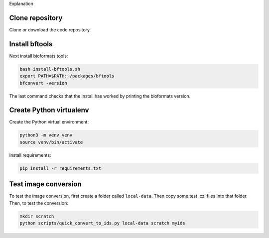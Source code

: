 Explanation

Clone repository
----------------

Clone or download the code repository.

Install bftools
----------------

Next install bioformats tools:

.. code-block:: bash

    bash install-bftools.sh
    export PATH=$PATH:~/packages/bftools
    bfconvert -version

The last command checks that the install has worked by printing the bioformats
version.

Create Python virtualenv
------------------------

Create the Python virtual environment:

.. code-block:: bash

    python3 -m venv venv
    source venv/bin/activate

Install requirements:

.. code-block:: bash

    pip install -r requirements.txt


Test image conversion
---------------------

To test the image conversion, first create a folder called ``local-data``. Then
copy some test .czi files into that folder. Then, to test the conversion:

.. code-block:: bash

    mkdir scratch
    python scripts/quick_convert_to_ids.py local-data scratch myids
